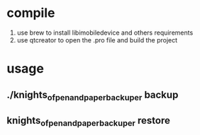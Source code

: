 * compile
  1. use brew to install libimobiledevice and others requirements
  2. use qtcreator to open the .pro file and build the project

* usage
** ./knights_of_pen_and_paper_backuper backup
** knights_of_pen_and_paper_backuper restore
